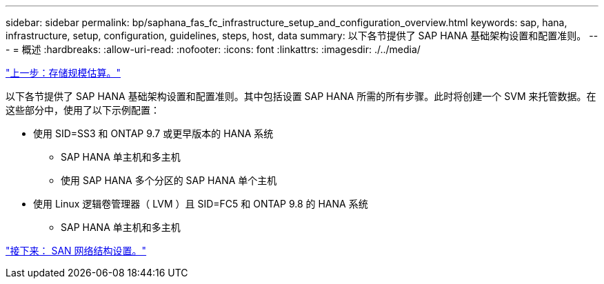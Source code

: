 ---
sidebar: sidebar 
permalink: bp/saphana_fas_fc_infrastructure_setup_and_configuration_overview.html 
keywords: sap, hana, infrastructure, setup, configuration, guidelines, steps, host, data 
summary: 以下各节提供了 SAP HANA 基础架构设置和配置准则。 
---
= 概述
:hardbreaks:
:allow-uri-read: 
:nofooter: 
:icons: font
:linkattrs: 
:imagesdir: ./../media/


link:saphana_fas_fc_storage_sizing.html["上一步：存储规模估算。"]

以下各节提供了 SAP HANA 基础架构设置和配置准则。其中包括设置 SAP HANA 所需的所有步骤。此时将创建一个 SVM 来托管数据。在这些部分中，使用了以下示例配置：

* 使用 SID=SS3 和 ONTAP 9.7 或更早版本的 HANA 系统
+
** SAP HANA 单主机和多主机
** 使用 SAP HANA 多个分区的 SAP HANA 单个主机


* 使用 Linux 逻辑卷管理器（ LVM ）且 SID=FC5 和 ONTAP 9.8 的 HANA 系统
+
** SAP HANA 单主机和多主机




link:saphana_fas_fc_san_fabric_setup.html["接下来： SAN 网络结构设置。"]
